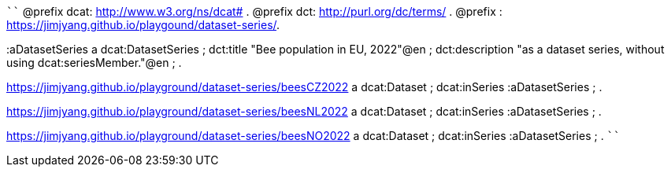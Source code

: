 
````
@prefix dcat: <http://www.w3.org/ns/dcat#> .
@prefix dct: <http://purl.org/dc/terms/> .
@prefix : <https://jimjyang.github.io/playgound/dataset-series/>. 

:aDatasetSeries a dcat:DatasetSeries ; 
   dct:title "Bee population in EU, 2022"@en ;
   dct:description "as a dataset series, without using dcat:seriesMember."@en ;
   .

<https://jimjyang.github.io/playground/dataset-series/beesCZ2022> a dcat:Dataset ;
   dcat:inSeries :aDatasetSeries ;
   .

<https://jimjyang.github.io/playground/dataset-series/beesNL2022> a dcat:Dataset ;
   dcat:inSeries :aDatasetSeries ;
   .

<https://jimjyang.github.io/playground/dataset-series/beesNO2022> a dcat:Dataset ;
   dcat:inSeries :aDatasetSeries ;
   .
````